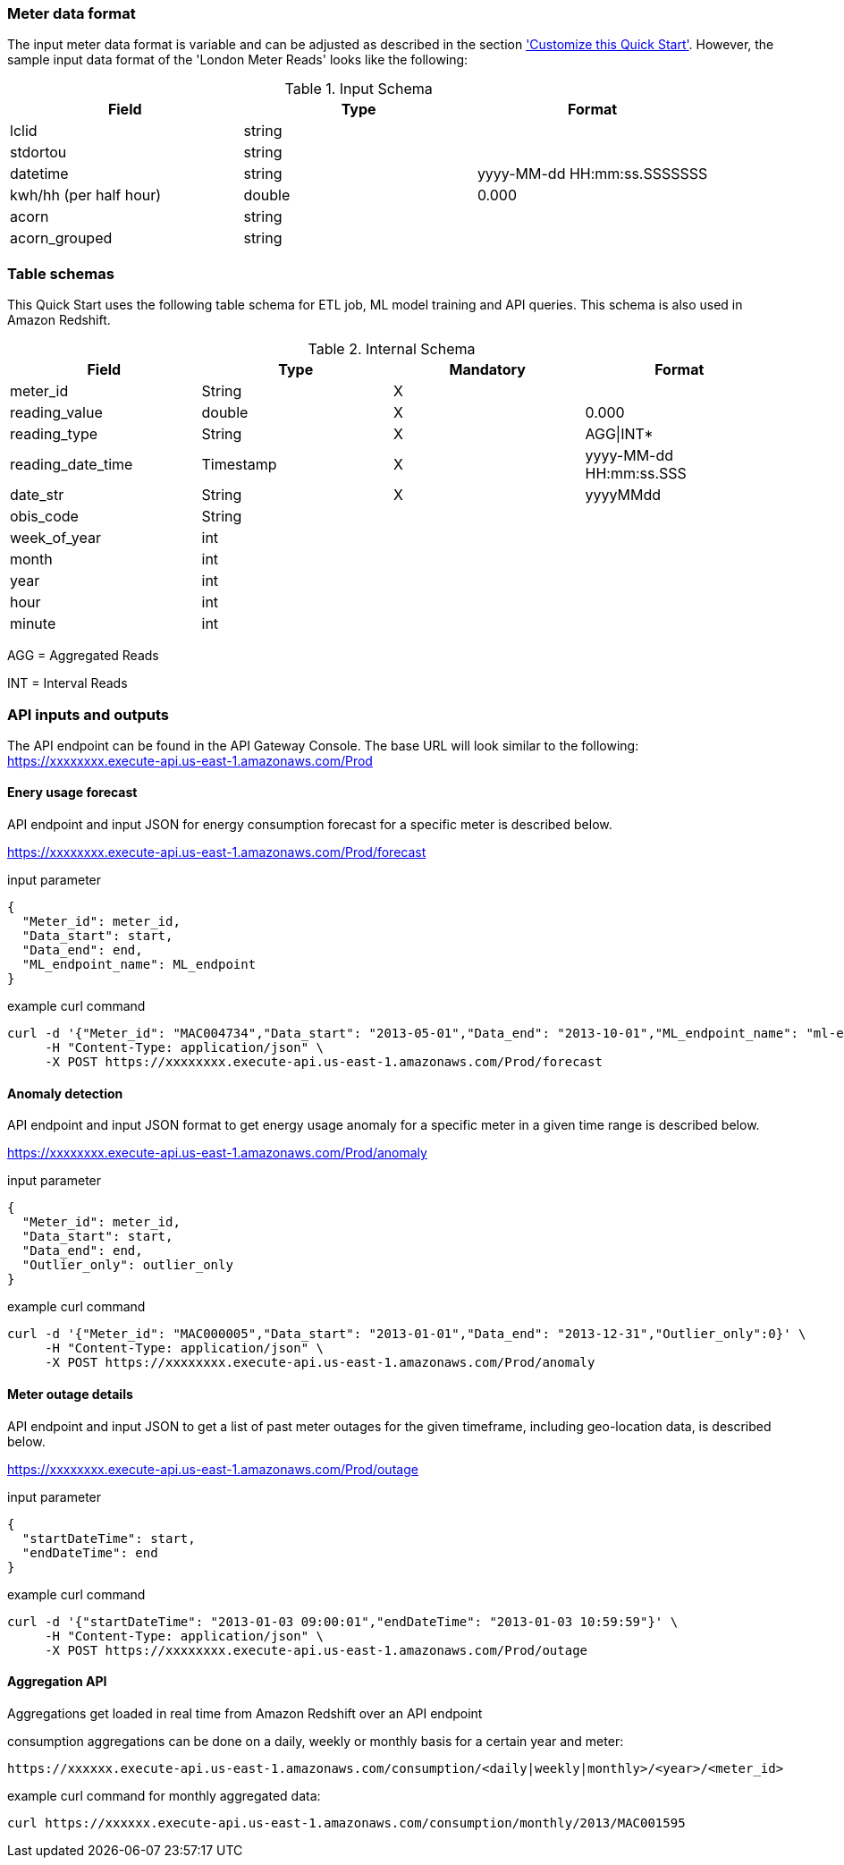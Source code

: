 === Meter data format

The input meter data format is variable and can be adjusted as described in the section <<Customize this Quick Start,'Customize this Quick Start'>>. However, the sample input data format of the 'London Meter Reads' looks like the following:

[cols="1,1,1", options="header"]
.Input Schema
|===
|Field
|Type
|Format

|lclid|string|
|stdortou|string|
|datetime|string|yyyy-MM-dd HH:mm:ss.SSSSSSS
|kwh/hh (per half hour)|double|0.000
|acorn|string|
|acorn_grouped|string|
|===

=== Table schemas

This Quick Start uses the following table schema for ETL job, ML model training and API queries. This schema is also used in Amazon Redshift.

[cols="1,1,1,1", options="header"]
.Internal Schema
|===
|Field
|Type
|Mandatory
|Format

|meter_id| String| X|
|reading_value| double| X|0.000
|reading_type| String| X|AGG\|INT*
|reading_date_time| Timestamp| X|yyyy-MM-dd HH:mm:ss.SSS
|date_str| String|X| yyyyMMdd
|obis_code| String| |
|week_of_year| int| |
|month| int| |
|year| int| |
|hour| int| |
|minute| int| |
|===

AGG = Aggregated Reads

INT = Interval Reads

=== API inputs and outputs

The API endpoint can be found in the API Gateway Console. The base URL will look similar to the following:
https://xxxxxxxx.execute-api.us-east-1.amazonaws.com/Prod

==== Enery usage forecast

API endpoint and input JSON for energy consumption forecast for a specific meter is described below.

https://xxxxxxxx.execute-api.us-east-1.amazonaws.com/Prod/forecast

.input parameter
[source,json]
----
{
  "Meter_id": meter_id,
  "Data_start": start,
  "Data_end": end,
  "ML_endpoint_name": ML_endpoint
}
----

.example curl command
[source,shell script]
----
curl -d '{"Meter_id": "MAC004734","Data_start": "2013-05-01","Data_end": "2013-10-01","ML_endpoint_name": "ml-endpoint-3d249a54-da4c-4fc6-a7f5-eabddf368f89"}' \
     -H "Content-Type: application/json" \
     -X POST https://xxxxxxxx.execute-api.us-east-1.amazonaws.com/Prod/forecast
----

==== Anomaly detection

API endpoint and input JSON format to get energy usage anomaly for a specific meter in a given time range is described below.

https://xxxxxxxx.execute-api.us-east-1.amazonaws.com/Prod/anomaly

.input parameter
[source,json]
----
{
  "Meter_id": meter_id,
  "Data_start": start,
  "Data_end": end,
  "Outlier_only": outlier_only
}
----

.example curl command
[source,shell script]
----
curl -d '{"Meter_id": "MAC000005","Data_start": "2013-01-01","Data_end": "2013-12-31","Outlier_only":0}' \
     -H "Content-Type: application/json" \
     -X POST https://xxxxxxxx.execute-api.us-east-1.amazonaws.com/Prod/anomaly
----

==== Meter outage details

API endpoint and input JSON to get a list of past meter outages for the given timeframe, including geo-location data, is described below.

https://xxxxxxxx.execute-api.us-east-1.amazonaws.com/Prod/outage

.input parameter
[source,json]
----
{
  "startDateTime": start,
  "endDateTime": end
}
----

.example curl command
[source,shell script]
----
curl -d '{"startDateTime": "2013-01-03 09:00:01","endDateTime": "2013-01-03 10:59:59"}' \
     -H "Content-Type: application/json" \
     -X POST https://xxxxxxxx.execute-api.us-east-1.amazonaws.com/Prod/outage
----

==== Aggregation API
Aggregations get loaded in real time from Amazon Redshift over an API endpoint

consumption aggregations can be done on a daily, weekly or monthly basis for a certain year and meter:
----
https://xxxxxx.execute-api.us-east-1.amazonaws.com/consumption/<daily|weekly|monthly>/<year>/<meter_id>
----

.example curl command for monthly aggregated data:
[source,shell script]
----
curl https://xxxxxx.execute-api.us-east-1.amazonaws.com/consumption/monthly/2013/MAC001595
----
